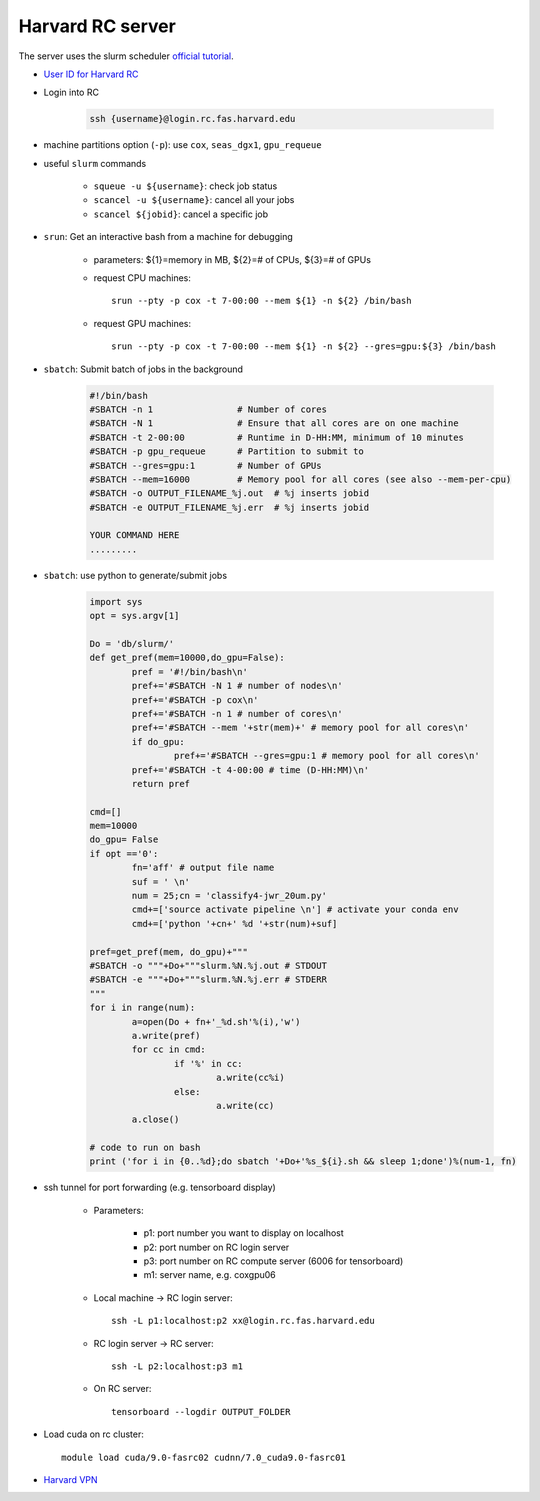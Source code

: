 Harvard RC server
=======================
The server uses the slurm scheduler `official tutorial <https://www.rc.fas.harvard.edu/resources/running-jobs/>`_.


- `User ID for Harvard RC <https://www.rc.fas.harvard.edu/resources/access-and-login/>`_ 

- Login into RC 

    .. code-block:: none
    
        ssh {username}@login.rc.fas.harvard.edu

- machine partitions option (``-p``): use ``cox``, ``seas_dgx1``, ``gpu_requeue``

- useful ``slurm`` commands

    - ``squeue -u ${username}``: check job status
    - ``scancel -u ${username}``: cancel all your jobs
    - ``scancel ${jobid}``: cancel a specific job

- ``srun``: Get an interactive bash from a machine for debugging 

    - parameters: ${1}=memory in MB, ${2}=# of CPUs, ${3}=# of GPUs
    - request CPU machines::
        
        srun --pty -p cox -t 7-00:00 --mem ${1} -n ${2} /bin/bash

    - request GPU machines::
      
        srun --pty -p cox -t 7-00:00 --mem ${1} -n ${2} --gres=gpu:${3} /bin/bash

- ``sbatch``: Submit batch of jobs in the background 

    .. code-block:: none

        #!/bin/bash
        #SBATCH -n 1                # Number of cores
        #SBATCH -N 1                # Ensure that all cores are on one machine
        #SBATCH -t 2-00:00          # Runtime in D-HH:MM, minimum of 10 minutes
        #SBATCH -p gpu_requeue      # Partition to submit to
        #SBATCH --gres=gpu:1        # Number of GPUs
        #SBATCH --mem=16000         # Memory pool for all cores (see also --mem-per-cpu) 
        #SBATCH -o OUTPUT_FILENAME_%j.out  # %j inserts jobid
        #SBATCH -e OUTPUT_FILENAME_%j.err  # %j inserts jobid
        
        YOUR COMMAND HERE
        .........

- ``sbatch``: use python to generate/submit jobs

	.. code-block:: python

		import sys
		opt = sys.argv[1]

		Do = 'db/slurm/'
		def get_pref(mem=10000,do_gpu=False):
			pref = '#!/bin/bash\n'
			pref+='#SBATCH -N 1 # number of nodes\n'
			pref+='#SBATCH -p cox\n'
			pref+='#SBATCH -n 1 # number of cores\n'
			pref+='#SBATCH --mem '+str(mem)+' # memory pool for all cores\n'
			if do_gpu:
				pref+='#SBATCH --gres=gpu:1 # memory pool for all cores\n'
			pref+='#SBATCH -t 4-00:00 # time (D-HH:MM)\n'
			return pref

		cmd=[]
		mem=10000
		do_gpu= False
		if opt =='0': 
			fn='aff' # output file name
			suf = ' \n'
			num = 25;cn = 'classify4-jwr_20um.py'
			cmd+=['source activate pipeline \n'] # activate your conda env
			cmd+=['python '+cn+' %d '+str(num)+suf]

		pref=get_pref(mem, do_gpu)+"""
		#SBATCH -o """+Do+"""slurm.%N.%j.out # STDOUT
		#SBATCH -e """+Do+"""slurm.%N.%j.err # STDERR
		"""
		for i in range(num):
			a=open(Do + fn+'_%d.sh'%(i),'w')
			a.write(pref)
			for cc in cmd:
				if '%' in cc:
					a.write(cc%i)
				else:
					a.write(cc)
			a.close()

		# code to run on bash
		print ('for i in {0..%d};do sbatch '+Do+'%s_${i}.sh && sleep 1;done')%(num-1, fn)


- ssh tunnel for port forwarding (e.g. tensorboard display)

    - Parameters:

        - p1: port number you want to display on localhost
        - p2: port number on RC login server
        - p3: port number on RC compute server (6006 for tensorboard)
        - m1: server name, e.g. coxgpu06

    - Local machine -> RC login server::
      
        ssh -L p1:localhost:p2 xx@login.rc.fas.harvard.edu

    - RC login server -> RC server:: 
      
        ssh -L p2:localhost:p3 m1

    - On RC server:: 
      
        tensorboard --logdir OUTPUT_FOLDER

- Load cuda on rc cluster::
  
    module load cuda/9.0-fasrc02 cudnn/7.0_cuda9.0-fasrc01

- `Harvard VPN <https://docs.rc.fas.harvard.edu/kb/vpn-setup/#VPN_Software_Installation/>`_ 
